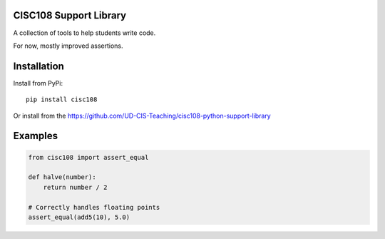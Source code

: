 CISC108 Support Library
=======================

A collection of tools to help students write code.

For now, mostly improved assertions.

Installation
============

Install from PyPi::
    
    pip install cisc108

Or install from the https://github.com/UD-CIS-Teaching/cisc108-python-support-library

Examples
========

.. code-block:: python
    
    from cisc108 import assert_equal
    
    def halve(number):
        return number / 2
    
    # Correctly handles floating points
    assert_equal(add5(10), 5.0)


